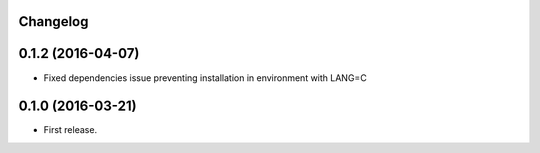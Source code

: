 Changelog
---------


0.1.2 (2016-04-07)
------------------

* Fixed dependencies issue preventing installation in environment with LANG=C


0.1.0 (2016-03-21)
------------------

* First release.
